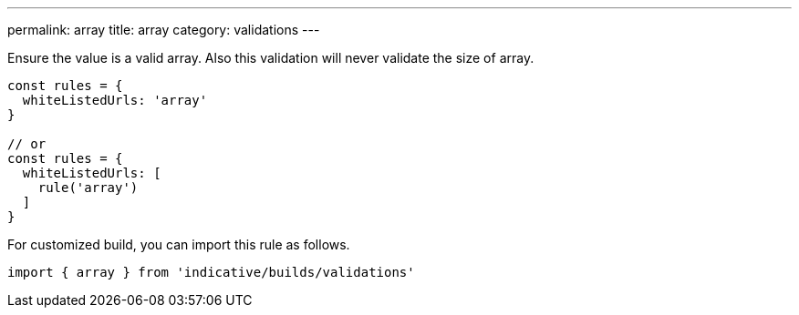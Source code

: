 ---
permalink: array
title: array
category: validations
---

Ensure the value is a valid array. Also this validation will never
validate the size of array.
 
[source, js]
----
const rules = {
  whiteListedUrls: 'array'
}
 
// or
const rules = {
  whiteListedUrls: [
    rule('array')
  ]
}
----
For customized build, you can import this rule as follows.
[source, js]
----
import { array } from 'indicative/builds/validations'
----